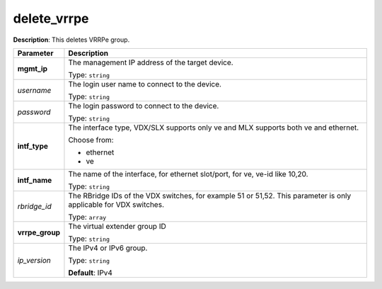 .. NOTE: This file has been generated automatically, don't manually edit it

delete_vrrpe
~~~~~~~~~~~~

**Description**: This deletes VRRPe group. 

.. table::

   ================================  ======================================================================
   Parameter                         Description
   ================================  ======================================================================
   **mgmt_ip**                       The management IP address of the target device.

                                     Type: ``string``
   *username*                        The login user name to connect to the device.

                                     Type: ``string``
   *password*                        The login password to connect to the device.

                                     Type: ``string``
   **intf_type**                     The interface type, VDX/SLX supports only ve and MLX supports both ve and ethernet.

                                     Choose from:

                                     - ethernet
                                     - ve
   **intf_name**                     The name of the interface, for ethernet slot/port, for ve, ve-id like 10,20.

                                     Type: ``string``
   *rbridge_id*                      The RBridge IDs of the VDX switches, for example 51 or 51,52. This parameter is only applicable for VDX switches.

                                     Type: ``array``
   **vrrpe_group**                   The virtual extender group ID

                                     Type: ``string``
   *ip_version*                      The IPv4 or IPv6 group.

                                     Type: ``string``

                                     **Default**: IPv4
   ================================  ======================================================================

